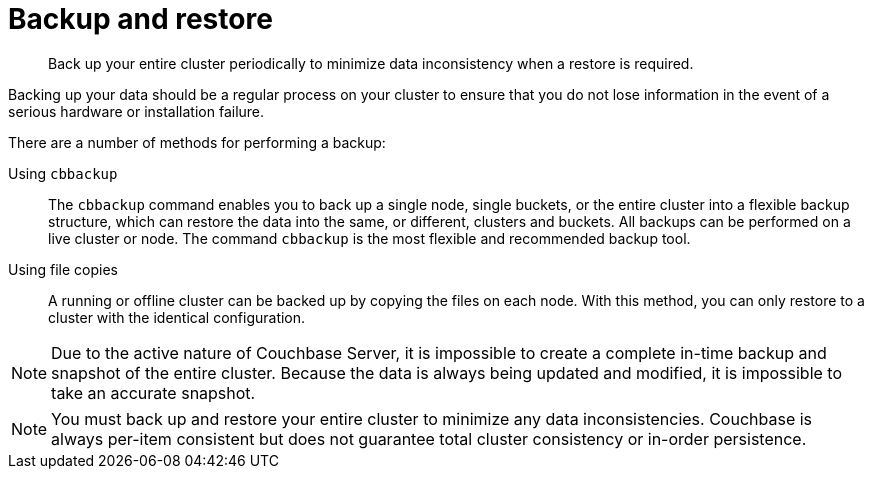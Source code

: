 [#topic_sv3_pyp_fp]
= Backup and restore

[abstract]
Back up your entire cluster periodically to minimize data inconsistency when a restore is required.

Backing up your data should be a regular process on your cluster to ensure that you do not lose information in the event of a serious hardware or installation failure.

There are a number of methods for performing a backup:

Using [.cmd]`cbbackup`::
The [.cmd]`cbbackup` command enables you to back up a single node, single buckets, or the entire cluster into a flexible backup structure, which can restore the data into the same, or different, clusters and buckets.
All backups can be performed on a live cluster or node.
The command [.cmd]`cbbackup` is the most flexible and recommended backup tool.

Using file copies::
A running or offline cluster can be backed up by copying the files on each node.
With this method, you can only restore to a cluster with the identical configuration.

NOTE: Due to the active nature of Couchbase Server, it is impossible to create a complete in-time backup and snapshot of the entire cluster.
Because the data is always being updated and modified, it is impossible to take an accurate snapshot.

NOTE: You must back up and restore your entire cluster to minimize any data inconsistencies.
Couchbase is always per-item consistent but does not guarantee total cluster consistency or in-order persistence.
